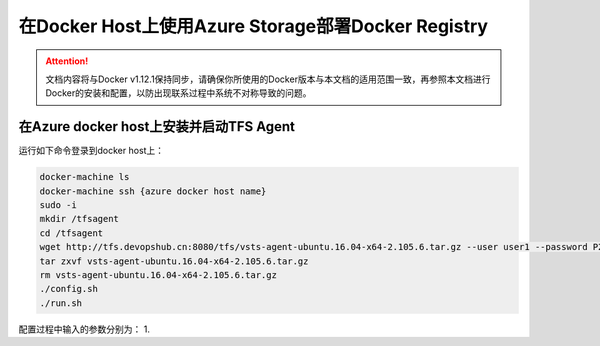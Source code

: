 在Docker Host上使用Azure Storage部署Docker Registry
--------------------------------------------------------------

.. attention::
    
    文档内容将与Docker v1.12.1保持同步，请确保你所使用的Docker版本与本文档的适用范围一致，再参照本文档进行Docker的安装和配置，以防出现联系过程中系统不对称导致的问题。


在Azure docker host上安装并启动TFS Agent
~~~~~~~~~~~~~~~~~~~~~~~~~~~~~~~~~~~~~~~~~~~~~~~~

运行如下命令登录到docker host上：

.. code-block:: text

    docker-machine ls
    docker-machine ssh {azure docker host name}
    sudo -i
    mkdir /tfsagent
    cd /tfsagent
    wget http://tfs.devopshub.cn:8080/tfs/vsts-agent-ubuntu.16.04-x64-2.105.6.tar.gz --user user1 --password P2ssw0rd
    tar zxvf vsts-agent-ubuntu.16.04-x64-2.105.6.tar.gz
    rm vsts-agent-ubuntu.16.04-x64-2.105.6.tar.gz
    ./config.sh
    ./run.sh

配置过程中输入的参数分别为：
1. 

